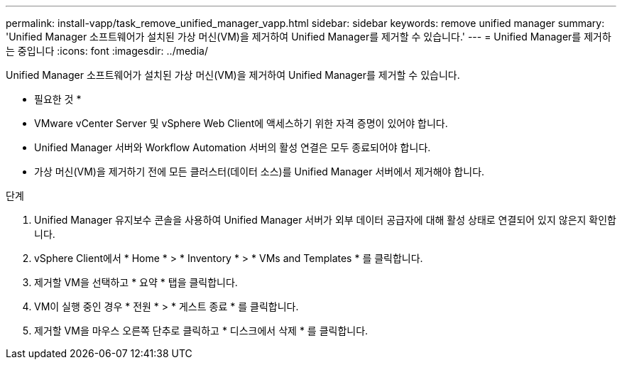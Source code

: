 ---
permalink: install-vapp/task_remove_unified_manager_vapp.html 
sidebar: sidebar 
keywords: remove unified manager 
summary: 'Unified Manager 소프트웨어가 설치된 가상 머신(VM)을 제거하여 Unified Manager를 제거할 수 있습니다.' 
---
= Unified Manager를 제거하는 중입니다
:icons: font
:imagesdir: ../media/


[role="lead"]
Unified Manager 소프트웨어가 설치된 가상 머신(VM)을 제거하여 Unified Manager를 제거할 수 있습니다.

* 필요한 것 *

* VMware vCenter Server 및 vSphere Web Client에 액세스하기 위한 자격 증명이 있어야 합니다.
* Unified Manager 서버와 Workflow Automation 서버의 활성 연결은 모두 종료되어야 합니다.
* 가상 머신(VM)을 제거하기 전에 모든 클러스터(데이터 소스)를 Unified Manager 서버에서 제거해야 합니다.


.단계
. Unified Manager 유지보수 콘솔을 사용하여 Unified Manager 서버가 외부 데이터 공급자에 대해 활성 상태로 연결되어 있지 않은지 확인합니다.
. vSphere Client에서 * Home * > * Inventory * > * VMs and Templates * 를 클릭합니다.
. 제거할 VM을 선택하고 * 요약 * 탭을 클릭합니다.
. VM이 실행 중인 경우 * 전원 * > * 게스트 종료 * 를 클릭합니다.
. 제거할 VM을 마우스 오른쪽 단추로 클릭하고 * 디스크에서 삭제 * 를 클릭합니다.

